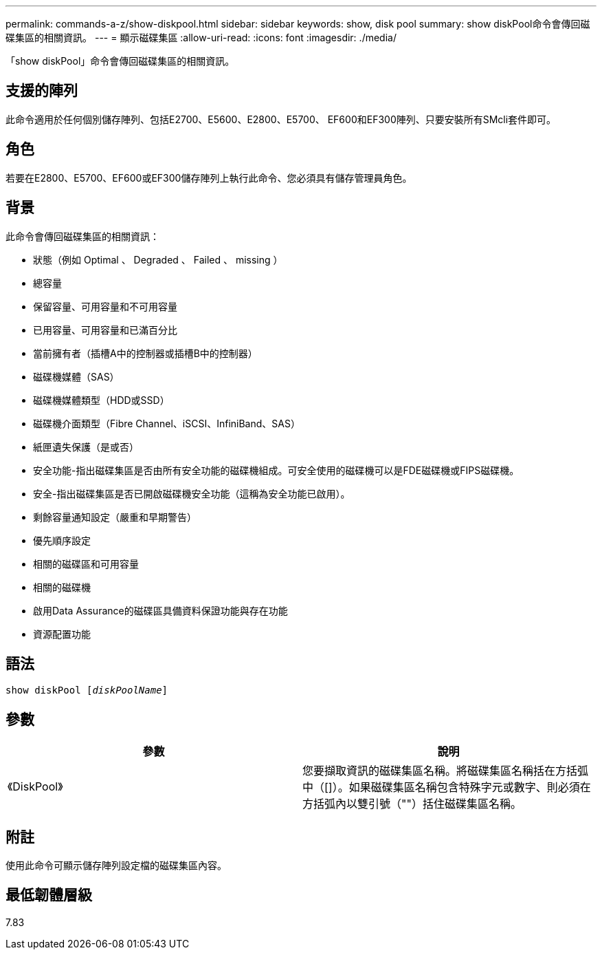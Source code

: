 ---
permalink: commands-a-z/show-diskpool.html 
sidebar: sidebar 
keywords: show, disk pool 
summary: show diskPool命令會傳回磁碟集區的相關資訊。 
---
= 顯示磁碟集區
:allow-uri-read: 
:icons: font
:imagesdir: ./media/


[role="lead"]
「show diskPool」命令會傳回磁碟集區的相關資訊。



== 支援的陣列

此命令適用於任何個別儲存陣列、包括E2700、E5600、E2800、E5700、 EF600和EF300陣列、只要安裝所有SMcli套件即可。



== 角色

若要在E2800、E5700、EF600或EF300儲存陣列上執行此命令、您必須具有儲存管理員角色。



== 背景

此命令會傳回磁碟集區的相關資訊：

* 狀態（例如 Optimal 、 Degraded 、 Failed 、 missing ）
* 總容量
* 保留容量、可用容量和不可用容量
* 已用容量、可用容量和已滿百分比
* 當前擁有者（插槽A中的控制器或插槽B中的控制器）
* 磁碟機媒體（SAS）
* 磁碟機媒體類型（HDD或SSD）
* 磁碟機介面類型（Fibre Channel、iSCSI、InfiniBand、SAS）
* 紙匣遺失保護（是或否）
* 安全功能-指出磁碟集區是否由所有安全功能的磁碟機組成。可安全使用的磁碟機可以是FDE磁碟機或FIPS磁碟機。
* 安全-指出磁碟集區是否已開啟磁碟機安全功能（這稱為安全功能已啟用）。
* 剩餘容量通知設定（嚴重和早期警告）
* 優先順序設定
* 相關的磁碟區和可用容量
* 相關的磁碟機
* 啟用Data Assurance的磁碟區具備資料保證功能與存在功能
* 資源配置功能




== 語法

[listing, subs="+macros"]
----
pass:quotes[show diskPool [_diskPoolName_]]
----


== 參數

[cols="2*"]
|===
| 參數 | 說明 


 a| 
《DiskPool》
 a| 
您要擷取資訊的磁碟集區名稱。將磁碟集區名稱括在方括弧中（[]）。如果磁碟集區名稱包含特殊字元或數字、則必須在方括弧內以雙引號（""）括住磁碟集區名稱。

|===


== 附註

使用此命令可顯示儲存陣列設定檔的磁碟集區內容。



== 最低韌體層級

7.83
